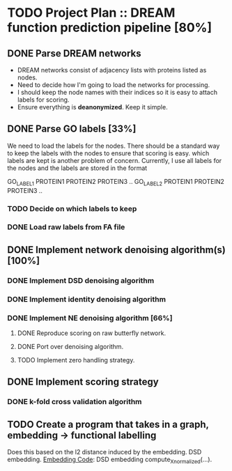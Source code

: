 * TODO Project Plan :: DREAM function prediction pipeline [80%]
** DONE Parse DREAM networks
   - DREAM networks consist of adjacency lists with proteins listed as
     nodes.
   - Need to decide how I'm going to load the networks for processing. 
   - I should keep the node names with their indices so it is easy to
     attach labels for scoring.
   - Ensure everything is *deanonymized*. Keep it simple.

** DONE Parse GO labels [33%]
We need to load the labels for the nodes. There should be a standard
way to keep the labels with the nodes to ensure that scoring is easy.
which labels are kept is another problem of concern. Currently,
I use all labels for the nodes and the labels are stored in the format

GO_LABEL1 PROTEIN1 PROTEIN2 PROTEIN3 ..
GO_LABEL2 PROTEIN1 PROTEIN2 PROTEIN3 ..

*** TODO Decide on which labels to keep
*** DONE Load raw labels from FA file

** DONE Implement network denoising algorithm(s) [100%]
*** DONE Implement DSD denoising algorithm
*** DONE Implement identity denoising algorithm
*** DONE Implement NE denoising algorithm [66%]
**** DONE Reproduce scoring on raw butterfly network.
**** DONE Port over denoising algorithm.
**** TODO Implement zero handling strategy.
** DONE Implement scoring strategy
*** DONE k-fold cross validation algorithm

** TODO Create a program that takes in a graph, embedding -> functional labelling
   Does this based on the l2 distance induced by the embedding. DSD
   embedding. [[https://github.com/kap-devkota/Trimming_Functional/blob/master/src/Utils/dse_computations.py][Embedding Code]]: DSD embedding compute_X_normalized(...).
